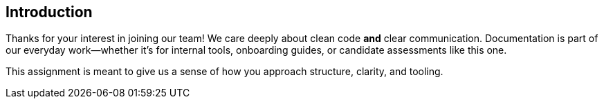 [[section-introduction]]
== Introduction

Thanks for your interest in joining our team!  
We care deeply about clean code *and* clear communication. Documentation is part of our everyday work—whether it’s for internal tools, onboarding guides, or candidate assessments like this one.

This assignment is meant to give us a sense of how you approach structure, clarity, and tooling.